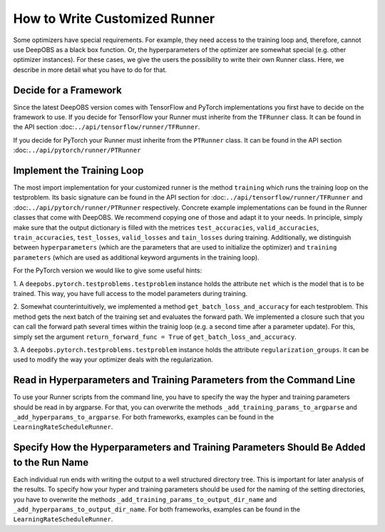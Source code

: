 ==============================
How to Write Customized Runner
==============================

Some optimizers have special requirements. For example, they need access to the training loop and, therefore, cannot use
DeepOBS as a black box function. Or, the hyperparameters of the optimizer are somewhat special (e.g. other optimizer instances).
For these cases, we give the users the possibility to write their own Runner class.
Here, we describe in more detail what you have to do for that.


Decide for a Framework
======================

Since the latest DeepOBS version comes with TensorFlow and PyTorch implementations you first have to decide on the framework
to use. If you decide for TensorFlow your Runner must inherite from the ``TFRunner`` class. It can be found in the API section
:doc:``../api/tensorflow/runner/TFRunner``.

If you decide for PyTorch your Runner must inherite from the ``PTRunner`` class. It can be found in the API section
:doc:``../api/pytorch/runner/PTRunner``

Implement the Training Loop
============================

The most import implementation for your customized runner is the method ``training`` which runs the training loop
on the testproblem. Its basic signature can be found in the API section for :doc:``../api/tensorflow/runner/TFRunner``
and :doc:``../api/pytorch/runner/PTRunner`` respectively. Concrete example implementations
can be found in the Runner classes that come with DeepOBS. We recommend copying one of those and adapt it to your needs.
In principle, simply make sure that the output dictionary is filled with the metrices ``test_accuracies``,
``valid_accuracies``, ``train_accuracies``, ``test_losses``, ``valid_losses`` and ``tain_losses`` during training.
Additionally, we distinguish between ``hyperparameters`` (which are the parameters that are used to initialize
the optimizer) and ``training parameters`` (which are used as additional keyword arguments in the training loop).

For the PyTorch version we would like to give some useful hints:

1. A ``deepobs.pytorch.testproblems.testproblem`` instance holds the attribute ``net`` which is the model that is to be trained.
This way, you have full access to the model parameters during training.

2. Somewhat counterintuitively, we implemented a method ``get_batch_loss_and_accuracy`` for each testproblem. This method
gets the next batch of the training set and evaluates the forward path. We implemented a closure such that you can
call the forward path several times within the trainig loop (e.g. a second time after a parameter update). For this,
simply set the argument ``return_forward_func = True`` of ``get_batch_loss_and_accuracy``.

3. A ``deepobs.pytorch.testproblems.testproblem`` instance holds the attribute ``regularization_groups``. It can be used
to modify the way your optimizer deals with the regularization.

Read in Hyperparameters and Training Parameters from the Command Line
=====================================================================
To use your Runner scripts from the command line, you have to specify the way the hyper and training parameters
should be read in by argparse. For that, you can overwrite the methods ``_add_training_params_to_argparse`` and
``_add_hyperparams_to_argparse``. For both frameworks, examples can be found in the ``LearningRateScheduleRunner``.

Specify How the Hyperparameters and Training Parameters Should Be Added to the Run Name
=======================================================================================
Each individual run ends with writing the output to a well structured directory tree. This is important for later analysis
of the results. To specify how your hyper and training parameters should be used for the naming of the setting
directories, you have to overwrite the methods ``_add_training_params_to_output_dir_name`` and
``_add_hyperparams_to_output_dir_name``. For both frameworks, examples can be found in the ``LearningRateScheduleRunner``.
